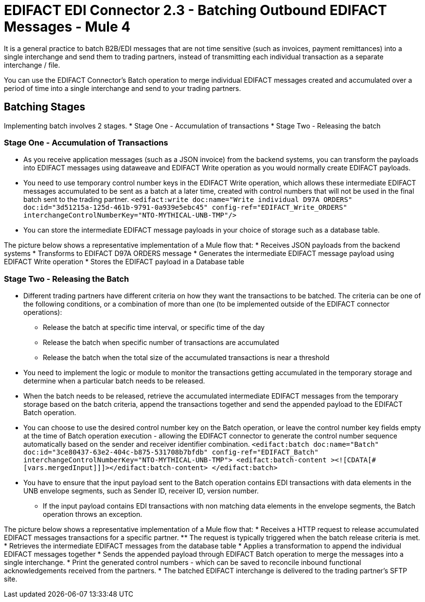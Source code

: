 = EDIFACT EDI Connector 2.3 - Batching Outbound EDIFACT Messages - Mule 4

It is a general practice to batch B2B/EDI messages that are not time sensitive (such as invoices, payment remittances) into a single interchange and send them to trading partners, instead of transmitting each individual transaction as a separate interchange / file.

You can use the EDIFACT Connector’s Batch operation to merge individual EDIFACT messages created and accumulated over a period of time into a single interchange and send to your trading partners.

== Batching Stages

Implementing batch involves 2 stages.
* Stage One - Accumulation of transactions
* Stage Two - Releasing the batch 

=== Stage One - Accumulation of Transactions

* As you receive application messages (such as a JSON invoice) from the backend systems, you can transform the payloads into EDIFACT messages using dataweave and EDIFACT Write operation as you would normally create EDIFACT payloads.
* You need to use temporary control number keys in the EDIFACT Write operation, which allows these intermediate EDIFACT messages accumulated to be sent as a batch at a later time, created with control numbers that will not be used in the final batch sent to the trading partner.
`<edifact:write doc:name="Write individual D97A ORDERS" doc:id="3d51215a-125d-461b-9791-0a939e5ebc45" config-ref="EDIFACT_Write_ORDERS" interchangeControlNumberKey="NTO-MYTHICAL-UNB-TMP"/>`
* You can store the intermediate EDIFACT message payloads in your choice of storage such as a database table.

The picture below shows a representative implementation of a Mule flow that:
* Receives JSON payloads from the backend systems
* Transforms to EDIFACT D97A ORDERS message
* Generates the intermediate EDIFACT message payload using EDIFACT Write operation
* Stores the EDIFACT payload in a Database table

=== Stage Two - Releasing the Batch

* Different trading partners have different criteria on how they want the transactions to be batched. The criteria can be one of the following conditions, or a combination of more than one (to be implemented outside of the EDIFACT connector operations):
** Release the batch at specific time interval, or specific time of the day
** Release the batch when specific number of transactions are accumulated
** Release the batch when the total size of the accumulated transactions is near a threshold
* You need to implement the logic or module to monitor the transactions getting accumulated in the temporary storage and determine when a particular batch needs to be released.
* When the batch needs to be released, retrieve the accumulated intermediate EDIFACT messages from the temporary storage based on the batch criteria, append the transactions together and send the appended payload to the EDIFACT Batch operation.
* You can choose to use the desired control number key on the Batch operation, or leave the control number key fields empty at the time of Batch operation execution - allowing the EDIFACT connector to generate the control number sequence automatically based on the sender and receiver identifier combination.
`<edifact:batch doc:name="Batch" doc:id="3ce80437-63e2-404c-b875-531708b7bfdb" config-ref="EDIFACT_Batch" interchangeControlNumberKey="NTO-MYTHICAL-UNB-TMP"> <edifact:batch-content ><![CDATA[#[vars.mergedInput]]]></edifact:batch-content> </edifact:batch>`
* You have to ensure that the input payload sent to the Batch operation contains EDI transactions with data elements in the UNB envelope segments, such as Sender ID, receiver ID, version number.
** If the input payload contains EDI transactions with non matching data elements in the envelope segments, the Batch operation throws an exception.

The picture below shows a representative implementation of a Mule flow that:
* Receives a HTTP request to release accumulated EDIFACT messages transactions for a specific partner.
** The request is typically triggered when the batch release criteria is met.
* Retrieves the intermediate EDIFACT messages from the database table
* Applies a transformation to append the individual EDIFACT messages together
* Sends the appended payload through EDIFACT Batch operation to merge the messages into a single interchange.
* Print the generated control numbers - which can be saved to reconcile inbound functional acknowledgements received from the partners.
* The batched EDIFACT interchange is delivered to the trading partner’s SFTP site.
